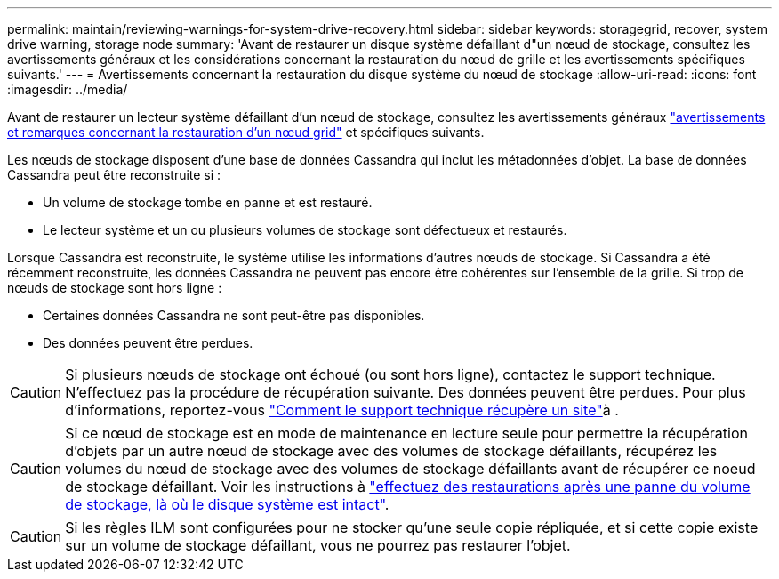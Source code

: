 ---
permalink: maintain/reviewing-warnings-for-system-drive-recovery.html 
sidebar: sidebar 
keywords: storagegrid, recover, system drive warning, storage node 
summary: 'Avant de restaurer un disque système défaillant d"un nœud de stockage, consultez les avertissements généraux et les considérations concernant la restauration du nœud de grille et les avertissements spécifiques suivants.' 
---
= Avertissements concernant la restauration du disque système du nœud de stockage
:allow-uri-read: 
:icons: font
:imagesdir: ../media/


[role="lead"]
Avant de restaurer un lecteur système défaillant d'un nœud de stockage, consultez les avertissements généraux link:warnings-and-considerations-for-grid-node-recovery.html["avertissements et remarques concernant la restauration d'un nœud grid"] et spécifiques suivants.

Les nœuds de stockage disposent d'une base de données Cassandra qui inclut les métadonnées d'objet. La base de données Cassandra peut être reconstruite si :

* Un volume de stockage tombe en panne et est restauré.
* Le lecteur système et un ou plusieurs volumes de stockage sont défectueux et restaurés.


Lorsque Cassandra est reconstruite, le système utilise les informations d'autres nœuds de stockage. Si Cassandra a été récemment reconstruite, les données Cassandra ne peuvent pas encore être cohérentes sur l'ensemble de la grille. Si trop de nœuds de stockage sont hors ligne :

* Certaines données Cassandra ne sont peut-être pas disponibles.
* Des données peuvent être perdues.



CAUTION: Si plusieurs nœuds de stockage ont échoué (ou sont hors ligne), contactez le support technique. N'effectuez pas la procédure de récupération suivante. Des données peuvent être perdues. Pour plus d'informations, reportez-vous link:how-site-recovery-is-performed-by-technical-support.html["Comment le support technique récupère un site"]à .


CAUTION: Si ce nœud de stockage est en mode de maintenance en lecture seule pour permettre la récupération d'objets par un autre nœud de stockage avec des volumes de stockage défaillants, récupérez les volumes du nœud de stockage avec des volumes de stockage défaillants avant de récupérer ce noeud de stockage défaillant. Voir les instructions à link:recovering-from-storage-volume-failure-where-system-drive-is-intact.html["effectuez des restaurations après une panne du volume de stockage, là où le disque système est intact"].


CAUTION: Si les règles ILM sont configurées pour ne stocker qu'une seule copie répliquée, et si cette copie existe sur un volume de stockage défaillant, vous ne pourrez pas restaurer l'objet.
